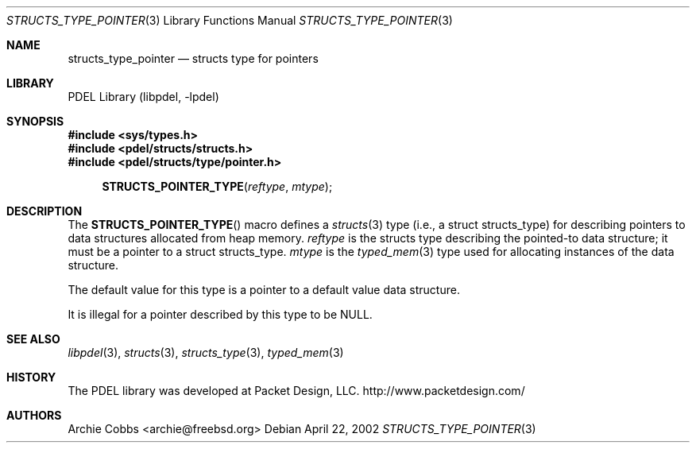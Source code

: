 .\" @COPYRIGHT@
.\"
.\" Author: Archie Cobbs <archie@freebsd.org>
.\"
.\" $Id: structs_type_pointer.3 901 2004-06-02 17:24:39Z archie $
.\"
.Dd April 22, 2002
.Dt STRUCTS_TYPE_POINTER 3
.Os
.Sh NAME
.Nm structs_type_pointer
.Nd structs type for pointers
.Sh LIBRARY
PDEL Library (libpdel, \-lpdel)
.Sh SYNOPSIS
.In sys/types.h
.In pdel/structs/structs.h
.In pdel/structs/type/pointer.h
.Fn STRUCTS_POINTER_TYPE reftype mtype
.Sh DESCRIPTION
The
.Fn STRUCTS_POINTER_TYPE
macro defines a
.Xr structs 3
type (i.e., a
.Dv "struct structs_type" )
for describing pointers to data structures allocated from heap memory.
.Fa reftype
is the structs type describing the pointed-to data structure;
it must be a pointer to a
.Dv "struct structs_type" .
.Fa mtype
is the
.Xr typed_mem 3
type used for allocating instances of the data structure.
.Pp
The default value for this type is a pointer to a default
value data structure.
.Pp
It is illegal for a pointer described by this type to be
.Dv NULL .
.Sh SEE ALSO
.Xr libpdel 3 ,
.Xr structs 3 ,
.Xr structs_type 3 ,
.Xr typed_mem 3
.Sh HISTORY
The PDEL library was developed at Packet Design, LLC.
.Dv "http://www.packetdesign.com/"
.Sh AUTHORS
.An Archie Cobbs Aq archie@freebsd.org

